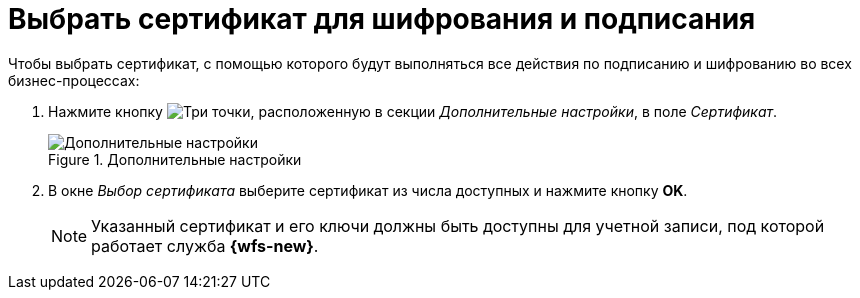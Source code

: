 = Выбрать сертификат для шифрования и подписания

Чтобы выбрать сертификат, с помощью которого будут выполняться все действия по подписанию и шифрованию во всех бизнес-процессах:

. Нажмите кнопку image:buttons/three-dots.png[Три точки], расположенную в секции _Дополнительные настройки_, в поле _Сертификат_.
+
.Дополнительные настройки
image::add-settings.png[Дополнительные настройки]
+
. В окне _Выбор сертификата_ выберите сертификат из числа доступных и нажмите кнопку *OK*.
+
[NOTE]
====
Указанный сертификат и его ключи должны быть доступны для учетной записи, под которой работает служба *{wfs-new}*.
====
